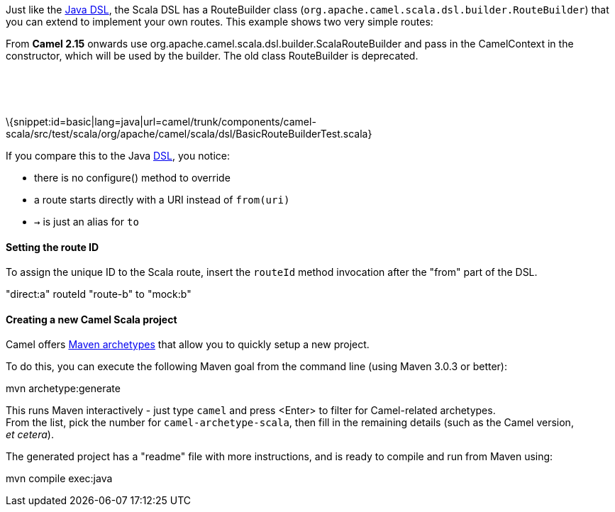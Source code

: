 [[ConfluenceContent]]
Just like the link:dsl.html[Java DSL], the Scala DSL has a RouteBuilder
class (`org.apache.camel.scala.dsl.builder.RouteBuilder`) that you can
extend to implement your own routes. This example shows two very simple
routes:

From *Camel 2.15* onwards use
org.apache.camel.scala.dsl.builder.ScalaRouteBuilder and pass in the
CamelContext in the constructor, which will be used by the builder. The
old class RouteBuilder is deprecated.

 

 

\{snippet:id=basic|lang=java|url=camel/trunk/components/camel-scala/src/test/scala/org/apache/camel/scala/dsl/BasicRouteBuilderTest.scala}

If you compare this to the Java link:dsl.html[DSL], you notice:

* there is no configure() method to override
* a route starts directly with a URI instead of `from(uri)`
* `→` is just an alias for `to`

[[ScalaDSL-GettingStarted-SettingtherouteID]]
Setting the route ID
^^^^^^^^^^^^^^^^^^^^

To assign the unique ID to the Scala route, insert the `routeId` method
invocation after the "from" part of the DSL.

"direct:a" routeId "route-b" to "mock:b"

[[ScalaDSL-GettingStarted-CreatinganewCamelScalaproject]]
Creating a new Camel Scala project
^^^^^^^^^^^^^^^^^^^^^^^^^^^^^^^^^^

Camel offers link:camel-maven-archetypes.html[Maven archetypes] that
allow you to quickly setup a new project.

To do this, you can execute the following Maven goal from the command
line (using Maven 3.0.3 or better):

mvn archetype:generate

This runs Maven interactively - just type `camel` and press <Enter> to
filter for Camel-related archetypes. +
From the list, pick the number for `camel-archetype-scala`, then fill in
the remaining details (such as the Camel version, _et cetera_).

The generated project has a "readme" file with more instructions, and is
ready to compile and run from Maven using:

mvn compile exec:java
